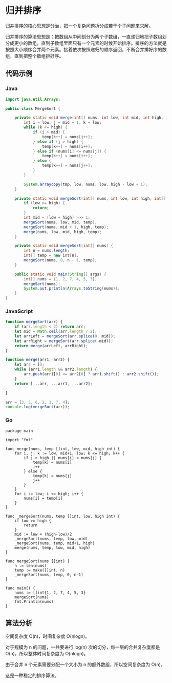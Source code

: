 * 归并排序
  :PROPERTIES:
  :CUSTOM_ID: 归并排序
  :END:
归并排序的核心思想是分治，把一个复杂问题拆分成若干个子问题来求解。

归并排序的算法思想是：把数组从中间划分为两个子数组，一直递归地把子数组划分成更小的数组，直到子数组里面只有一个元素的时候开始排序。排序的方法就是按照大小顺序合并两个元素。接着依次按照递归的顺序返回，不断合并排好序的数组，直到把整个数组排好序。

** 代码示例
   :PROPERTIES:
   :CUSTOM_ID: 代码示例
   :END:

#+begin_html
  <!-- tabs:start -->
#+end_html

*** *Java*
    :PROPERTIES:
    :CUSTOM_ID: java
    :END:
#+begin_src java
  import java.util.Arrays;

  public class MergeSort {

      private static void merge(int[] nums, int low, int mid, int high, int[] temp) {
          int i = low, j = mid + 1, k = low;
          while (k <= high) {
              if (i > mid) {
                  temp[k++] = nums[j++];
              } else if (j > high) {
                  temp[k++] = nums[i++];
              } else if (nums[i] <= nums[j]) {
                  temp[k++] = nums[i++];
              } else {
                  temp[k++] = nums[j++];
              }
          }

          System.arraycopy(tmp, low, nums, low, high - low + 1);
      }

      private static void mergeSort(int[] nums, int low, int high, int[] temp) {
          if (low >= high) {
              return;
          }
          int mid = (low + high) >>> 1;
          mergeSort(nums, low, mid, temp);
          mergeSort(nums, mid + 1, high, temp);
          merge(nums, low, mid, high, temp);
      }

      private static void mergeSort(int[] nums) {
          int n = nums.length;
          int[] temp = new int[n];
          mergeSort(nums, 0, n - 1, temp);
      }

      public static void main(String[] args) {
          int[] nums = {1, 2, 7, 4, 5, 3};
          mergeSort(nums);
          System.out.println(Arrays.toString(nums));
      }
  }
#+end_src

*** *JavaScript*
    :PROPERTIES:
    :CUSTOM_ID: javascript
    :END:
#+begin_src js
  function mergeSort(arr) {
      if (arr.length < 2) return arr;
      let mid = Math.ceil(arr.length / 2);
      let arrLeft = mergeSort(arr.splice(0, mid));
      let arrRight = mergeSort(arr.splice(-mid));
      return merge(arrLeft, arrRight);
  }

  function merge(arr1, arr2) {
      let arr = [];
      while (arr1.length && arr2.length) {
          arr.push(arr1[0] <= arr2[0] ? arr1.shift() : arr2.shift());
      }
      return [...arr, ...arr1, ...arr2];

  }

  arr = [3, 5, 6, 2, 1, 7, 4];
  console.log(mergeSort(arr));
#+end_src

*** *Go*
    :PROPERTIES:
    :CUSTOM_ID: go
    :END:
#+begin_example
  package main

  import "fmt"

  func merge(nums, temp []int, low, mid, high int) {
      for i, j, k := low, mid+1, low; k <= high; k++ {
          if j > high || nums[i] < nums[j] {
              temp[k] = nums[i]
              i++
          } else {
              temp[k] = nums[j]
              j++
          }
      }
      for i := low; i <= high; i++ {
          nums[i] = temp[i]
      }
  }

  func _mergeSort(nums, temp []int, low, high int) {
      if low >= high {
          return
      }
      mid := low + (high-low)/2
      _mergeSort(nums, temp, low, mid)
      _mergeSort(nums, temp, mid+1, high)
      merge(nums, temp, low, mid, high)
  }

  func mergeSort(nums []int) {
      n := len(nums)
      temp := make([]int, n)
      _mergeSort(nums, temp, 0, n-1)
  }

  func main() {
      nums := []int{1, 2, 7, 4, 5, 3}
      mergeSort(nums)
      fmt.Println(nums)
  }
#+end_example

#+begin_html
  <!-- tabs:end -->
#+end_html

** 算法分析
   :PROPERTIES:
   :CUSTOM_ID: 算法分析
   :END:
空间复杂度 O(n)，时间复杂度 O(nlogn)。

对于规模为 n 的问题，一共要进行 log(n) 次的切分，每一层的合并复杂度都是
O(n)，所以整体时间复杂度为 O(nlogn)。

由于合并 n 个元素需要分配一个大小为 n 的额外数组，所以空间复杂度为
O(n)。

这是一种稳定的排序算法。
